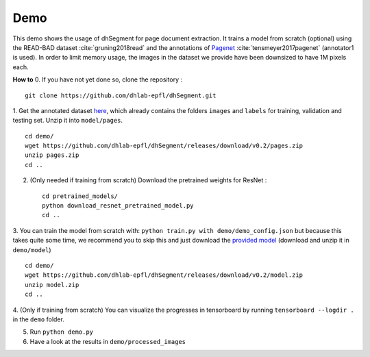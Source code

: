 Demo
----

This demo shows the usage of dhSegment for page document extraction.
It trains a model from scratch (optional) using the READ-BAD dataset :cite:`gruning2018read`
and the annotations of `Pagenet`_ :cite:`tensmeyer2017pagenet` (annotator1 is used).
In order to limit memory usage, the images in the dataset we provide have been downsized to have 1M pixels each.

.. _Pagenet: https://github.com/ctensmeyer/pagenet/tree/master/annotations


**How to**
0. If you have not yet done so, clone the repository : ::

    git clone https://github.com/dhlab-epfl/dhSegment.git

1. Get the annotated dataset `here`_, which already contains the folders ``images`` and ``labels``
for training, validation and testing set. Unzip it into ``model/pages``. ::

    cd demo/
    wget https://github.com/dhlab-epfl/dhSegment/releases/download/v0.2/pages.zip
    unzip pages.zip
    cd ..

.. _here: https://github.com/dhlab-epfl/dhSegment/releases/download/v0.2/pages.zip

2. (Only needed if training from scratch) Download the pretrained weights for ResNet : ::

    cd pretrained_models/
    python download_resnet_pretrained_model.py
    cd ..

3. You can train the model from scratch with: ``python train.py with demo/demo_config.json``
but because this takes quite some time, we recommend you to skip this and just download the
`provided model`_ (download and unzip it in ``demo/model``) ::

    cd demo/
    wget https://github.com/dhlab-epfl/dhSegment/releases/download/v0.2/model.zip
    unzip model.zip
    cd ..

.. _provided model : https://github.com/dhlab-epfl/dhSegment/releases/download/v0.2/model.zip

4. (Only if training from scratch) You can visualize the progresses in tensorboard by running
``tensorboard --logdir .`` in the ``demo`` folder.

5. Run ``python demo.py``

6. Have a look at the results in ``demo/processed_images``

